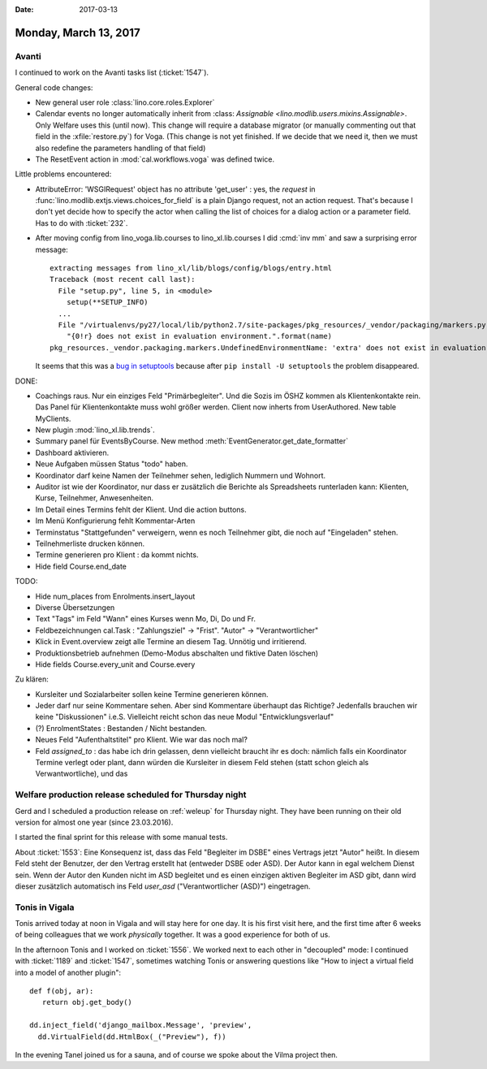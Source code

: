 :date: 2017-03-13

======================
Monday, March 13, 2017
======================

Avanti
======

I continued to work on the Avanti tasks list (:ticket:`1547`).

General code changes:

- New general user role :class:`lino.core.roles.Explorer`
  
- Calendar events no longer automatically inherit from
  :class: `Assignable <lino.modlib.users.mixins.Assignable>`.  Only
  Welfare uses this (until now).  This change will require a database
  migrator (or manually commenting out that field in the
  :xfile:`restore.py`) for Voga. (This change is not yet finished. If
  we decide that we need it, then we must also redefine the parameters
  handling of that field)

- The ResetEvent action in :mod:`cal.workflows.voga` was defined
  twice.

Little problems encountered:

- AttributeError: 'WSGIRequest' object has no attribute 'get_user' :
  yes, the `request` in
  :func:`lino.modlib.extjs.views.choices_for_field` is a plain Django
  request, not an action request. That's because I don't yet decide
  how to specify the actor when calling the list of choices for a
  dialog action or a parameter field. Has to do with :ticket:`232`.

- After moving config from lino_voga.lib.courses to
  lino_xl.lib.courses I did :cmd:`inv mm` and saw a surprising error
  message::

    extracting messages from lino_xl/lib/blogs/config/blogs/entry.html
    Traceback (most recent call last):
      File "setup.py", line 5, in <module>
        setup(**SETUP_INFO)
      ...
      File "/virtualenvs/py27/local/lib/python2.7/site-packages/pkg_resources/_vendor/packaging/markers.py", line 185, in _get_env
        "{0!r} does not exist in evaluation environment.".format(name)
    pkg_resources._vendor.packaging.markers.UndefinedEnvironmentName: 'extra' does not exist in evaluation environment.

  It seems that this was a `bug in setuptools
  <https://github.com/pypa/setuptools/issues/523>`_ because after
  ``pip install -U setuptools`` the problem disappeared.

  
  
         

DONE:  

- Coachings raus. Nur ein einziges Feld "Primärbegleiter". Und die
  Sozis im ÖSHZ kommen als Klientenkontakte rein.
  Das Panel für Klientenkontakte muss wohl größer werden.
  Client now inherts from UserAuthored. New table MyClients.
  
- New plugin :mod:`lino_xl.lib.trends`.

- Summary panel für EventsByCourse. New method
  :meth:`EventGenerator.get_date_formatter`

- Dashboard aktivieren.

- Neue Aufgaben müssen Status "todo" haben.

- Koordinator darf keine Namen der Teilnehmer sehen, lediglich
  Nummern und Wohnort.

- Auditor ist wie der Koordinator, nur dass er zusätzlich die Berichte
  als Spreadsheets runterladen kann: Klienten, Kurse, Teilnehmer,
  Anwesenheiten.

- Im Detail eines Termins fehlt der Klient. Und die action buttons.
  
- Im Menü Konfigurierung fehlt Kommentar-Arten

- Terminstatus "Stattgefunden" verweigern, wenn es noch Teilnehmer
  gibt, die noch auf "Eingeladen" stehen.

- Teilnehmerliste drucken können.

- Termine generieren pro Klient : da kommt nichts.

- Hide field Course.end_date
  
TODO:  

- Hide num_places from Enrolments.insert_layout
  
- Diverse Übersetzungen
  
- Text "Tags" im Feld "Wann" eines Kurses wenn Mo, Di, Do und Fr.

- Feldbezeichnungen cal.Task : "Zahlungsziel" -> "Frist". "Autor" ->
  "Verantwortlicher"

- Klick in Event.overview zeigt alle Termine an diesem Tag. Unnötig
  und irritierend.

- Produktionsbetrieb aufnehmen (Demo-Modus abschalten und fiktive
  Daten löschen)

- Hide fields Course.every_unit and Course.every

Zu klären:
    
- Kursleiter und Sozialarbeiter sollen keine Termine generieren können.
  
- Jeder darf nur seine Kommentare sehen.  Aber sind Kommentare
  überhaupt das Richtige? Jedenfalls brauchen wir keine
  "Diskussionen" i.e.S. Vielleicht reicht schon das neue Modul 
  "Entwicklungsverlauf"
  
- (?) EnrolmentStates : Bestanden / Nicht bestanden.  
  
- Neues Feld "Aufenthaltstitel" pro Klient. Wie war das noch mal?


- Feld `assigned_to` : das habe ich drin gelassen, denn vielleicht
  braucht ihr es doch: nämlich falls ein Koordinator Termine verlegt
  oder plant, dann würden die Kursleiter in diesem Feld stehen (statt
  schon gleich als Verwantwortliche), und das



Welfare production release scheduled for Thursday night
=======================================================

Gerd and I scheduled a production release on :ref:`weleup` for
Thursday night. They have been running on their old version for almost
one year (since 23.03.2016).

I started the final sprint for this release with some manual tests.

About :ticket:`1553`: Eine Konsequenz ist, dass das Feld "Begleiter im
DSBE" eines Vertrags jetzt "Autor" heißt. In diesem Feld steht der
Benutzer, der den Vertrag erstellt hat (entweder DSBE oder ASD). Der
Autor kann in egal welchem Dienst sein.  Wenn der Autor den Kunden
nicht im ASD begleitet und es einen einzigen aktiven Begleiter im ASD
gibt, dann wird dieser zusätzlich automatisch ins Feld `user_asd`
("Verantwortlicher (ASD)") eingetragen.

Tonis in Vigala
===============

Tonis arrived today at noon in Vigala and will stay here for one
day. It is his first visit here, and the first time after 6 weeks of
being colleagues that we work *physically* together. It was a good
experience for both of us. 

In the afternoon Tonis and I worked on :ticket:`1556`. We worked next
to each other in "decoupled" mode: I continued with :ticket:`1189` and
:ticket:`1547`, sometimes watching Tonis or answering questions like
"How to inject a virtual field into a model of another plugin"::

    def f(obj, ar):
       return obj.get_body()

    dd.inject_field('django_mailbox.Message', 'preview',
      dd.VirtualField(dd.HtmlBox(_("Preview"), f))

In the evening Tanel joined us for a sauna, and of course we spoke
about the Vilma project then.
